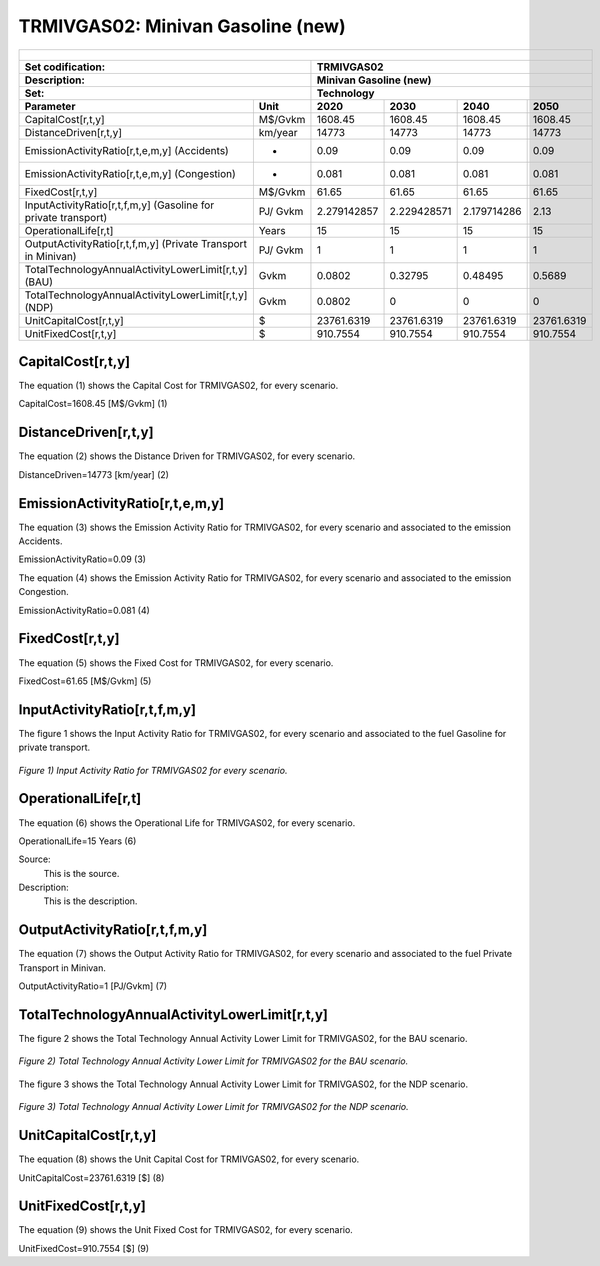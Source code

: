 TRMIVGAS02: Minivan Gasoline (new)
=====================================

+-------------------------------------------------+-------+--------------+--------------+--------------+--------------+
| .. figure:: img/TRMIVGAS.PNG                                                                                        |
|    :align:   center                                                                                                 |
|    :width:   500 px                                                                                                 |
+-------------------------------------------------+-------+--------------+--------------+--------------+--------------+
| Set codification:                                       |TRMIVGAS02                                                 |
+-------------------------------------------------+-------+--------------+--------------+--------------+--------------+
| Description:                                            |Minivan Gasoline (new)                                     |
+-------------------------------------------------+-------+--------------+--------------+--------------+--------------+
| Set:                                                    |Technology                                                 |
+-------------------------------------------------+-------+--------------+--------------+--------------+--------------+
| Parameter                                       | Unit  | 2020         | 2030         | 2040         |  2050        |
+=================================================+=======+==============+==============+==============+==============+
| CapitalCost[r,t,y]                              |M$/Gvkm| 1608.45      | 1608.45      | 1608.45      | 1608.45      |
+-------------------------------------------------+-------+--------------+--------------+--------------+--------------+
| DistanceDriven[r,t,y]                           |km/year| 14773        | 14773        | 14773        | 14773        |
+-------------------------------------------------+-------+--------------+--------------+--------------+--------------+
| EmissionActivityRatio[r,t,e,m,y] (Accidents)    |   -   | 0.09         | 0.09         | 0.09         | 0.09         |
+-------------------------------------------------+-------+--------------+--------------+--------------+--------------+
| EmissionActivityRatio[r,t,e,m,y] (Congestion)   |  -    | 0.081        | 0.081        | 0.081        | 0.081        |
+-------------------------------------------------+-------+--------------+--------------+--------------+--------------+
| FixedCost[r,t,y]                                |M$/Gvkm| 61.65        | 61.65        | 61.65        | 61.65        |
+-------------------------------------------------+-------+--------------+--------------+--------------+--------------+
| InputActivityRatio[r,t,f,m,y] (Gasoline for     | PJ/   | 2.279142857  | 2.229428571  | 2.179714286  | 2.13         |
| private transport)                              | Gvkm  |              |              |              |              |
+-------------------------------------------------+-------+--------------+--------------+--------------+--------------+
| OperationalLife[r,t]                            | Years | 15           | 15           | 15           | 15           |
+-------------------------------------------------+-------+--------------+--------------+--------------+--------------+
| OutputActivityRatio[r,t,f,m,y] (Private         | PJ/   | 1            | 1            | 1            | 1            |
| Transport in Minivan)                           | Gvkm  |              |              |              |              |
+-------------------------------------------------+-------+--------------+--------------+--------------+--------------+
| TotalTechnologyAnnualActivityLowerLimit[r,t,y]  | Gvkm  | 0.0802       | 0.32795      | 0.48495      | 0.5689       |
| (BAU)                                           |       |              |              |              |              |
+-------------------------------------------------+-------+--------------+--------------+--------------+--------------+
| TotalTechnologyAnnualActivityLowerLimit[r,t,y]  | Gvkm  | 0.0802       | 0            | 0            | 0            |
| (NDP)                                           |       |              |              |              |              |
+-------------------------------------------------+-------+--------------+--------------+--------------+--------------+
| UnitCapitalCost[r,t,y]                          |   $   | 23761.6319   | 23761.6319   | 23761.6319   | 23761.6319   |
+-------------------------------------------------+-------+--------------+--------------+--------------+--------------+
| UnitFixedCost[r,t,y]                            |   $   | 910.7554     | 910.7554     | 910.7554     | 910.7554     |
+-------------------------------------------------+-------+--------------+--------------+--------------+--------------+


CapitalCost[r,t,y]
+++++++++
The equation (1) shows the Capital Cost for TRMIVGAS02, for every scenario.

CapitalCost=1608.45 [M$/Gvkm]   (1)


DistanceDriven[r,t,y]
+++++++++
The equation (2) shows the Distance Driven for TRMIVGAS02, for every scenario.

DistanceDriven=14773 [km/year]   (2)


EmissionActivityRatio[r,t,e,m,y]
+++++++++
The equation (3) shows the Emission Activity Ratio for TRMIVGAS02, for every scenario and associated to the emission Accidents.

EmissionActivityRatio=0.09    (3)

The equation (4) shows the Emission Activity Ratio for TRMIVGAS02, for every scenario and associated to the emission Congestion.

EmissionActivityRatio=0.081    (4)


FixedCost[r,t,y]
+++++++++
The equation (5) shows the Fixed Cost for TRMIVGAS02, for every scenario.

FixedCost=61.65 [M$/Gvkm]   (5)


   
InputActivityRatio[r,t,f,m,y]
+++++++++
The figure 1 shows the Input Activity Ratio for TRMIVGAS02, for every scenario and associated to the fuel Gasoline for private transport.

.. figure:: img/TRMIVGAS02_InputActivityRatio.png
   :align:   center
   :width:   700 px
   
   *Figure 1) Input Activity Ratio for TRMIVGAS02 for every scenario.*

  
   
OperationalLife[r,t]
+++++++++
The equation (6) shows the Operational Life for TRMIVGAS02, for every scenario.

OperationalLife=15 Years   (6)

Source:
   This is the source. 
   
Description: 
   This is the description.   
   
OutputActivityRatio[r,t,f,m,y]
+++++++++
The equation (7) shows the Output Activity Ratio for TRMIVGAS02, for every scenario and associated to the fuel Private Transport in Minivan.

OutputActivityRatio=1 [PJ/Gvkm]   (7)

    
   
TotalTechnologyAnnualActivityLowerLimit[r,t,y]
+++++++++
The figure 2 shows the Total Technology Annual Activity Lower Limit for TRMIVGAS02, for the BAU scenario.

.. figure:: img/TRMIVGAS02_TotalTechnologyAnnualActivityLowerLimit_BAU.png
   :align:   center
   :width:   700 px
   
   *Figure 2) Total Technology Annual Activity Lower Limit for TRMIVGAS02 for the BAU scenario.*
   
The figure 3 shows the Total Technology Annual Activity Lower Limit for TRMIVGAS02, for the NDP scenario.

.. figure:: img/TRMIVGAS02_TotalTechnologyAnnualActivityLowerLimit_NDP.png
   :align:   center
   :width:   700 px
   
   *Figure 3) Total Technology Annual Activity Lower Limit for TRMIVGAS02 for the NDP scenario.*

   
UnitCapitalCost[r,t,y]
+++++++++
The equation (8) shows the Unit Capital Cost for TRMIVGAS02, for every scenario.

UnitCapitalCost=23761.6319 [$]   (8)

   
UnitFixedCost[r,t,y]
+++++++++
The equation (9) shows the Unit Fixed Cost for TRMIVGAS02, for every scenario.

UnitFixedCost=910.7554 [$]   (9)
